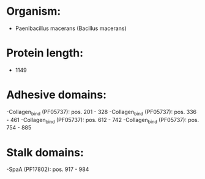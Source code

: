 * Organism:
- Paenibacillus macerans (Bacillus macerans)
* Protein length:
- 1149
* Adhesive domains:
-Collagen_bind (PF05737): pos. 201 - 328
-Collagen_bind (PF05737): pos. 336 - 461
-Collagen_bind (PF05737): pos. 612 - 742
-Collagen_bind (PF05737): pos. 754 - 885
* Stalk domains:
-SpaA (PF17802): pos. 917 - 984

